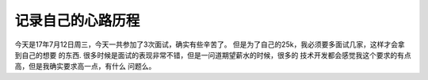 记录自己的心路历程
===============



今天是17年7月12日周三，今天一共参加了3次面试，确实有些辛苦了。
但是为了自己的25k，我必须要多面试几家，这样才会拿到自己的想要
的东西.
很多时候是面试的表现非常不错，但是一问道期望薪水的时候，很多的
技术开发都会感觉我这个要求的有点高，但是我确实要求高一点，有什么
问题么。